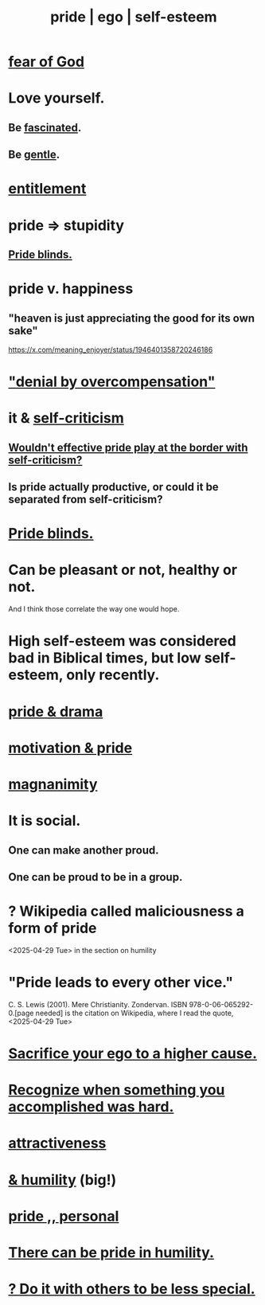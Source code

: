 :PROPERTIES:
:ID:       2208f9f5-43be-49d4-99c0-d803f8c3e44e
:ROAM_ALIASES: ego pride "self-esteem"
:END:
#+title: pride | ego | self-esteem
* [[https://github.com/JeffreyBenjaminBrown/public_notes_with_github-navigable_links/blob/master/god.org][fear of God]]
* Love yourself.
:PROPERTIES:
:ID:       45b47bea-1387-4f6c-9621-bea3cd6e38ff
:END:
** Be [[https://github.com/JeffreyBenjaminBrown/public_notes_with_github-navigable_links/blob/master/love_optimism.org#ways-to-be-fascinated-someone][fascinated]].
** Be [[https://github.com/JeffreyBenjaminBrown/public_notes_with_github-navigable_links/blob/master/gentle.org][gentle]].
* [[https://github.com/JeffreyBenjaminBrown/public_notes_with_github-navigable_links/blob/master/identity_conscious.org#entitlement][entitlement]]
* pride => stupidity
:PROPERTIES:
:ID:       91b5b933-912d-4686-8cb3-bdf2255d2085
:END:
** [[https://github.com/JeffreyBenjaminBrown/public_notes_with_github-navigable_links/blob/master/pride_blinds.org][Pride blinds.]]
* pride v. happiness
** "heaven is just appreciating the good for its own sake"
   https://x.com/meaning_enjoyer/status/1946401358720246186
* [[https://github.com/JeffreyBenjaminBrown/public_notes_with_github-navigable_links/blob/master/guilt.org#denial-by-overcompensation]["denial by overcompensation"]]
* it & [[https://github.com/JeffreyBenjaminBrown/public_notes_with_github-navigable_links/blob/master/self_criticism.org][self-criticism]]
** [[https://github.com/JeffreyBenjaminBrown/public_notes_with_github-navigable_links/blob/master/would_effective_pride_play_at_the_border_with_self_criticism.org][Wouldn't effective pride play at the border with self-criticism?]]
** Is pride actually productive, or could it be separated from self-criticism?
:PROPERTIES:
:ID:       5daba6c9-195b-4b4c-be8c-3298010c9d43
:END:
* [[https://github.com/JeffreyBenjaminBrown/public_notes_with_github-navigable_links/blob/master/pride_blinds.org][Pride blinds.]]
* Can be pleasant or not, healthy or not.
  And I think those correlate the way one would hope.
* High self-esteem was considered bad in Biblical times, but low self-esteem, only recently.
* [[https://github.com/JeffreyBenjaminBrown/public_notes_with_github-navigable_links/blob/master/drama_pride.org][pride & drama]]
* [[https://github.com/JeffreyBenjaminBrown/public_notes_with_github-navigable_links/blob/master/motivation_pride.org][motivation & pride]]
* [[https://github.com/JeffreyBenjaminBrown/public_notes_with_github-navigable_links/blob/master/magnanimity.org][magnanimity]]
* It is social.
** One can make another proud.
** One can be proud to be in a group.
* ? Wikipedia called maliciousness a form of pride
  <2025-04-29 Tue> in the section on humility
* "Pride leads to every other vice."
   C. S. Lewis (2001). Mere Christianity. Zondervan. ISBN 978-0-06-065292-0.[page needed]
   is the citation on Wikipedia,
   where I read the quote, <2025-04-29 Tue>
* [[https://github.com/JeffreyBenjaminBrown/public_notes_with_github-navigable_links/blob/master/sacrifice_your_ego_to_a_higher_cause.org][Sacrifice your ego to a higher cause.]]
* [[https://github.com/JeffreyBenjaminBrown/public_notes_with_github-navigable_links/blob/master/recognize_when_something_you_accomplished_was_hard.org][Recognize when something you accomplished was hard.]]
* [[https://github.com/JeffreyBenjaminBrown/public_notes_with_github-navigable_links/blob/master/attractiveness.org][attractiveness]]
* [[https://github.com/JeffreyBenjaminBrown/public_notes_with_github-navigable_links/blob/master/humility_pride.org][& humility]] (big!)
* [[https://github.com/JeffreyBenjaminBrown/secret_org_with_github-navigable_links/blob/master/pride_personal.org][pride ,, personal]]
* [[https://github.com/JeffreyBenjaminBrown/public_notes_with_github-navigable_links/blob/master/there_can_be_pride_in_humility.org][There can be pride in humility.]]
* [[https://github.com/JeffreyBenjaminBrown/secret_org_with_github-navigable_links/blob/master/build_it_with_others_to_be_less_special.org][? Do it with others to be less special.]]
